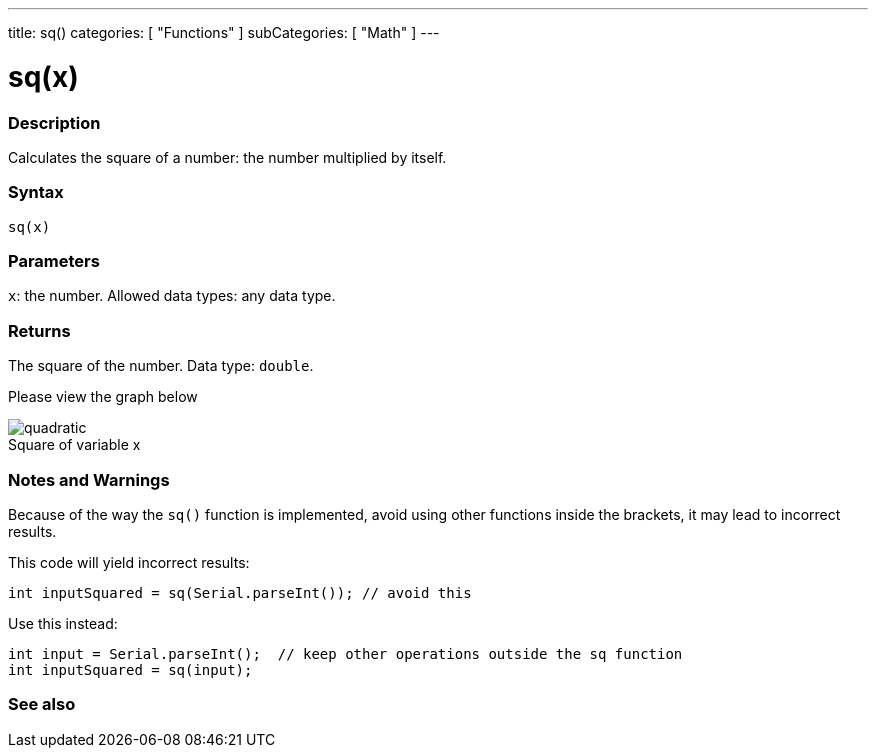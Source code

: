 ---
title: sq()
categories: [ "Functions" ]
subCategories: [ "Math" ]
---





= sq(x)


// OVERVIEW SECTION STARTS
[#overview]
--

[float]
=== Description
Calculates the square of a number: the number multiplied by itself.
[%hardbreaks]


[float]
=== Syntax
`sq(x)`


[float]
=== Parameters
`x`: the number. Allowed data types: any data type.


[float]
=== Returns
The square of the number. Data type: `double`.


Please view the graph below

image::https://people.richland.edu/james/lecture/m116/functions/quadratic.gif[caption="",title="Square of variable x"]
--
// OVERVIEW SECTION ENDS


// HOW TO USE SECTION STARTS
[#howtouse]
--

[float]
=== Notes and Warnings
Because of the way the `sq()` function is implemented, avoid using other functions inside the brackets, it may lead to incorrect results.

This code will yield incorrect results:
[source,arduino]
----
int inputSquared = sq(Serial.parseInt()); // avoid this
----

Use this instead:
[source,arduino]
----
int input = Serial.parseInt();  // keep other operations outside the sq function
int inputSquared = sq(input);
----
[%hardbreaks]

--
// HOW TO USE SECTION ENDS


// SEE ALSO SECTION
[#see_also]
--

[float]
=== See also

--
// SEE ALSO SECTION ENDS
